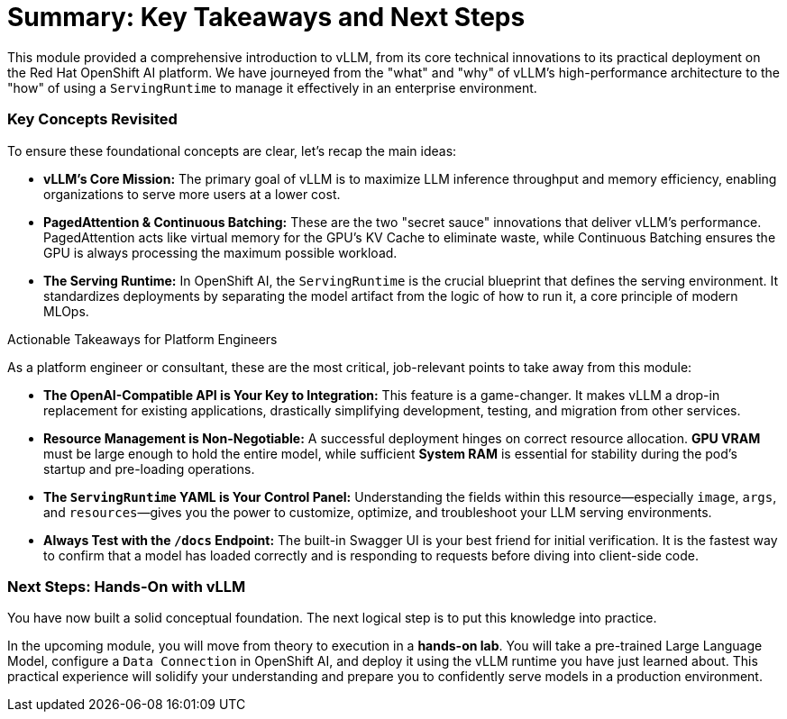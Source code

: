 = Summary: Key Takeaways and Next Steps

This module provided a comprehensive introduction to vLLM, from its core technical innovations to its practical deployment on the Red Hat OpenShift AI platform. We have journeyed from the "what" and "why" of vLLM's high-performance architecture to the "how" of using a `ServingRuntime` to manage it effectively in an enterprise environment.

=== Key Concepts Revisited

To ensure these foundational concepts are clear, let's recap the main ideas:

* **vLLM's Core Mission:** The primary goal of vLLM is to maximize LLM inference throughput and memory efficiency, enabling organizations to serve more users at a lower cost.

* **PagedAttention & Continuous Batching:** These are the two "secret sauce" innovations that deliver vLLM's performance. PagedAttention acts like virtual memory for the GPU's KV Cache to eliminate waste, while Continuous Batching ensures the GPU is always processing the maximum possible workload.

* **The Serving Runtime:** In OpenShift AI, the `ServingRuntime` is the crucial blueprint that defines the serving environment. It standardizes deployments by separating the model artifact from the logic of how to run it, a core principle of modern MLOps.

.Actionable Takeaways for Platform Engineers
****
As a platform engineer or consultant, these are the most critical, job-relevant points to take away from this module:

* **The OpenAI-Compatible API is Your Key to Integration:** This feature is a game-changer. It makes vLLM a drop-in replacement for existing applications, drastically simplifying development, testing, and migration from other services.

* **Resource Management is Non-Negotiable:** A successful deployment hinges on correct resource allocation. **GPU VRAM** must be large enough to hold the entire model, while sufficient **System RAM** is essential for stability during the pod's startup and pre-loading operations.

* **The `ServingRuntime` YAML is Your Control Panel:** Understanding the fields within this resource—especially `image`, `args`, and `resources`—gives you the power to customize, optimize, and troubleshoot your LLM serving environments.

* **Always Test with the `/docs` Endpoint:** The built-in Swagger UI is your best friend for initial verification. It is the fastest way to confirm that a model has loaded correctly and is responding to requests before diving into client-side code.
****

=== Next Steps: Hands-On with vLLM

You have now built a solid conceptual foundation. The next logical step is to put this knowledge into practice.

In the upcoming module, you will move from theory to execution in a **hands-on lab**. You will take a pre-trained Large Language Model, configure a `Data Connection` in OpenShift AI, and deploy it using the vLLM runtime you have just learned about. This practical experience will solidify your understanding and prepare you to confidently serve models in a production environment.